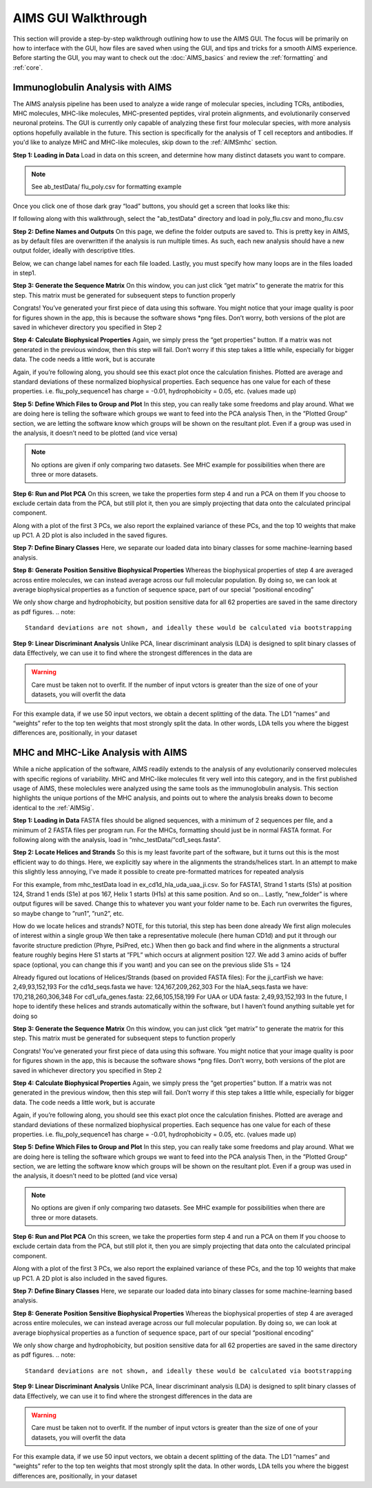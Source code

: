 AIMS GUI Walkthrough
=====

This section will provide a step-by-step walkthrough outlining how to use the AIMS GUI. The focus will be primarily on how to interface with the GUI, how files are saved when using the GUI, and tips and tricks for a smooth AIMS experience. Before starting the GUI, you may want to check out the :doc:`AIMS_basics` and review the :ref:`formatting` and :ref:`core`. 

.. _AIMSig:

Immunoglobulin Analysis with AIMS
------------
The AIMS analysis pipeline has been used to analyze a wide range of molecular species, including TCRs, antibodies, MHC molecules, MHC-like molecules, MHC-presented peptides, viral protein alignments, and evolutionarily conserved neuronal proteins. The GUI is currently only capable of analyzing these first four molecular species, with more analysis options hopefully available in the future. This section is specifically for the analysis of T cell receptors and antibodies. If you'd like to analyze MHC and MHC-like molecules, skip down to the :ref:`AIMSmhc` section.

**Step 1: Loading in Data**
Load in data on this screen, and determine how many distinct datasets you want to compare.

.. note::
   See ab_testData/ flu_poly.csv for formatting example

Once you click one of those dark gray “load” buttons, you should get a screen that looks like this:

If following along with this walkthrough, select the "ab_testData" directory and load in poly_flu.csv and mono_flu.csv

**Step 2: Define Names and Outputs**
On this page, we define the folder outputs are saved to. This is pretty key in AIMS, as by default files are overwritten if the analysis is run multiple times. As such, each new analysis should have a new output folder, ideally with descriptive titles.

Below, we can change label names for each file loaded. Lastly, you must specify how many loops are in the files loaded in step1.

**Step 3: Generate the Sequence Matrix**
On this window, you can just click “get matrix” to generate the matrix for this step. This matrix must be generated for subsequent steps to function properly

Congrats! You’ve generated your first piece of data using this software. You might notice that your image quality is poor for figures shown in the app, this is because the software shows *png files. Don’t worry, both versions of the plot are saved in whichever directory you specified in Step 2

**Step 4: Calculate Biophysical Properties**
Again, we simply press the “get properties” button. If a matrix was not generated in the previous window, then this step will fail. Don’t worry if this step takes a little while, especially for bigger data. The code needs a little work, but is accurate

Again, if you’re following along, you should see this exact plot once the calculation finishes. Plotted are average and standard deviations of these normalized biophysical properties. Each sequence has one value for each of these properties. i.e. flu_poly_sequence1 has charge = -0.01, hydrophobicity = 0.05, etc. (values made up)

**Step 5: Define Which Files to Group and Plot**
In this step, you can really take some freedoms and play around. What we are doing here is telling the software which groups we want to feed into the PCA analysis
Then, in the ”Plotted Group” section, we are letting the software know which groups will be shown on the resultant plot. Even if a group was used in the analysis, it doesn’t need to be plotted (and vice versa)

.. note:: 
   No options are given if only comparing two datasets. See MHC example for possibilities when there are three or more datasets.

**Step 6: Run and Plot PCA**
On this screen, we take the properties form step 4 and run a PCA on them
If you choose to exclude certain data from the PCA, but still plot it, then you are simply projecting that data onto the calculated principal component.

Along with a plot of the first 3 PCs, we also report the explained variance of these PCs, and the top 10 weights that make up PC1.
A 2D plot is also included in the saved figures.

**Step 7: Define Binary Classes**
Here, we separate our loaded data into binary classes for some machine-learning based analysis.

**Step 8: Generate Position Sensitive Biophysical Properties**
Whereas the biophysical properties of step 4 are averaged across entire molecules, we can instead average across our full molecular population. By doing so, we can look at average biophysical properties as a function of sequence space, part of our special “positional encoding”

We only show charge and hydrophobicity, but position sensitive data for all 62 properties are saved in the same directory as pdf figures.
.. note::
   Standard deviations are not shown, and ideally these would be calculated via bootstrapping 

**Step 9: Linear Discriminant Analysis**
Unlike PCA, linear discriminant analysis (LDA) is designed to split binary classes of data
Effectively, we can use it to find where the strongest differences in the data are

.. warning::
   Care must be taken not to overfit. If the number of input vctors is greater than the size of one of your datasets, you will overfit the data

For this example data, if we use 50 input vectors, we obtain a decent splitting of the data. The LD1 “names” and “weights” refer to the top ten weights that most strongly split the data. In other words, LDA tells you where the biggest differences are, positionally, in your dataset

.. _AIMSmhc:

MHC and MHC-Like Analysis with AIMS
------------
While a niche application of the software, AIMS readily extends to the analysis of any evolutionarily conserved molecules with specific regions of variability. MHC and MHC-like molecules fit very well into this category, and in the first published usage of AIMS, these moleclules were analyzed using the same tools as the immunoglobulin analysis. This section highlights the unique portions of the MHC analysis, and points out to where the analysis breaks down to become identical to the :ref:`AIMSig`.

**Step 1: Loading in Data**
FASTA files should be aligned sequences, with a minimum of 2 sequences per file, and a minimum of 2 FASTA files per program run. For the MHCs, formatting should just be in normal FASTA format. For following along with the analysis, load in “mhc_testData/“cd1_seqs.fasta”. 

**Step 2: Locate Helices and Strands**
So this is my least favorite part of the software, but it turns out this is the most efficient way to do things. Here, we explicitly say where in the alignments the strands/helices start. In an attempt to make this slightly less annoying, I’ve made it possible to create pre-formatted matrices for repeated analysis

For this example, from mhc_testData load in ex_cd1d_hla_uda_uaa_ji.csv. So for FASTA1, Strand 1 starts (S1s) at position 124, Strand 1 ends (S1e) at pos 167, Helix 1 starts (H1s) at this same position. And so on... Lastly, ”new_folder” is where output figures will be saved. Change this to whatever you want your folder name to be. Each run overwrites the figures, so maybe change to ”run1”, ”run2”, etc.

How do we locate helices and strands? NOTE, for this tutorial, this step has been done already
We first align molecules of interest within a single group
We then take a representative molecule (here human CD1d) and put it through our favorite structure prediction (Phyre, PsiPred, etc.)
When then go back and find where in the alignments a structural feature roughly begins
Here S1 starts at ”FPL” which occurs at alignment position 127. We add 3 amino acids of buffer space (optional, you can change this if you want) and you can see on the previous slide S1s = 124

Already figured out locations of Helices/Strands (based on provided FASTA files):
For the ji_cartFish we have: 2,49,93,152,193
For the cd1d_seqs.fasta we have: 124,167,209,262,303
For the hlaA_seqs.fasta we have: 170,218,260,306,348
For cd1_ufa_genes.fasta: 22,66,105,158,199
For UAA or UDA fasta: 2,49,93,152,193
In the future, I hope to identify these helices and strands automatically within the software, but I haven’t found anything suitable yet for doing so

**Step 3: Generate the Sequence Matrix**
On this window, you can just click “get matrix” to generate the matrix for this step. This matrix must be generated for subsequent steps to function properly

Congrats! You’ve generated your first piece of data using this software. You might notice that your image quality is poor for figures shown in the app, this is because the software shows *png files. Don’t worry, both versions of the plot are saved in whichever directory you specified in Step 2

**Step 4: Calculate Biophysical Properties**
Again, we simply press the “get properties” button. If a matrix was not generated in the previous window, then this step will fail. Don’t worry if this step takes a little while, especially for bigger data. The code needs a little work, but is accurate

Again, if you’re following along, you should see this exact plot once the calculation finishes. Plotted are average and standard deviations of these normalized biophysical properties. Each sequence has one value for each of these properties. i.e. flu_poly_sequence1 has charge = -0.01, hydrophobicity = 0.05, etc. (values made up)

**Step 5: Define Which Files to Group and Plot**
In this step, you can really take some freedoms and play around. What we are doing here is telling the software which groups we want to feed into the PCA analysis
Then, in the ”Plotted Group” section, we are letting the software know which groups will be shown on the resultant plot. Even if a group was used in the analysis, it doesn’t need to be plotted (and vice versa)

.. note:: 
   No options are given if only comparing two datasets. See MHC example for possibilities when there are three or more datasets.

**Step 6: Run and Plot PCA**
On this screen, we take the properties form step 4 and run a PCA on them
If you choose to exclude certain data from the PCA, but still plot it, then you are simply projecting that data onto the calculated principal component.

Along with a plot of the first 3 PCs, we also report the explained variance of these PCs, and the top 10 weights that make up PC1.
A 2D plot is also included in the saved figures.

**Step 7: Define Binary Classes**
Here, we separate our loaded data into binary classes for some machine-learning based analysis.

**Step 8: Generate Position Sensitive Biophysical Properties**
Whereas the biophysical properties of step 4 are averaged across entire molecules, we can instead average across our full molecular population. By doing so, we can look at average biophysical properties as a function of sequence space, part of our special “positional encoding”

We only show charge and hydrophobicity, but position sensitive data for all 62 properties are saved in the same directory as pdf figures.
.. note::
   Standard deviations are not shown, and ideally these would be calculated via bootstrapping 

**Step 9: Linear Discriminant Analysis**
Unlike PCA, linear discriminant analysis (LDA) is designed to split binary classes of data
Effectively, we can use it to find where the strongest differences in the data are

.. warning::
   Care must be taken not to overfit. If the number of input vctors is greater than the size of one of your datasets, you will overfit the data

For this example data, if we use 50 input vectors, we obtain a decent splitting of the data. The LD1 “names” and “weights” refer to the top ten weights that most strongly split the data. In other words, LDA tells you where the biggest differences are, positionally, in your dataset